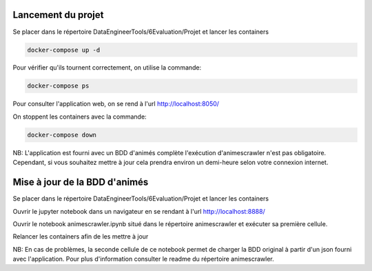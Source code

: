 ===================
Lancement du projet
===================

Se placer dans le répertoire DataEngineerTools/6Evaluation/Projet et lancer les containers

.. code-block:: bash

    docker-compose up -d
    
Pour vérifier qu'ils tournent correctement, on utilise la commande:

.. code-block:: bash

    docker-compose ps

Pour consulter l'application web, on se rend à l'url http://localhost:8050/
    
On stoppent les containers avec la commande:

.. code-block:: bash

    docker-compose down
    
NB: L'application est fourni avec un BDD d'animés complète l'exécution d'animescrawler n'est pas obligatoire.
Cependant, si vous souhaitez mettre à jour cela prendra environ un demi-heure selon votre connexion internet.

==============================
Mise à jour de la BDD d'animés
==============================

Se placer dans le répertoire DataEngineerTools/6Evaluation/Projet et lancer les containers

Ouvrir le jupyter notebook dans un navigateur en se rendant à l'url http://localhost:8888/

Ouvrir le notebook animescrawler.ipynb situé dans le répertoire animescrawler et exécuter sa première cellule.

Relancer les containers afin de les mettre à jour

NB: En cas de problèmes, la seconde cellule de ce notebook permet de charger la BDD original
à partir d'un json fourni avec l'application. Pour plus d'information consulter le readme du répertoire animescrawler.